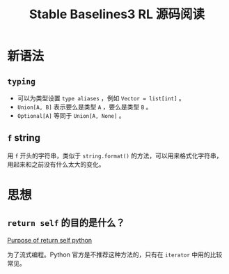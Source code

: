 :PROPERTIES:
:ID:       013CFD86-D205-4594-A82B-B5549E350D25
:END:
#+title: Stable Baselines3 RL 源码阅读

* 新语法
** =typing=
- 可以为类型设置 =type aliases= ，例如 ~Vector = list[int]~ 。
- ~Union[A, B]~ 表示要么是类型 ~A~ ，要么是类型 ~B~ 。
- ~Optional[A]~ 等同于 ~Union[A, None]~ 。

** ~f~ string
用 ~f~ 开头的字符串，类似于 ~string.format()~ 的方法，可以用来格式化字符串，用起来和之前没有什么太大的变化。

* 思想
** ~return self~ 的目的是什么？
[[https://stackoverflow.com/questions/43380042/purpose-of-return-self-python/43380360][Purpose of return self python]]

为了流式编程。Python 官方是不推荐这种方法的，只有在 ~iterator~ 中用的比较常见。
